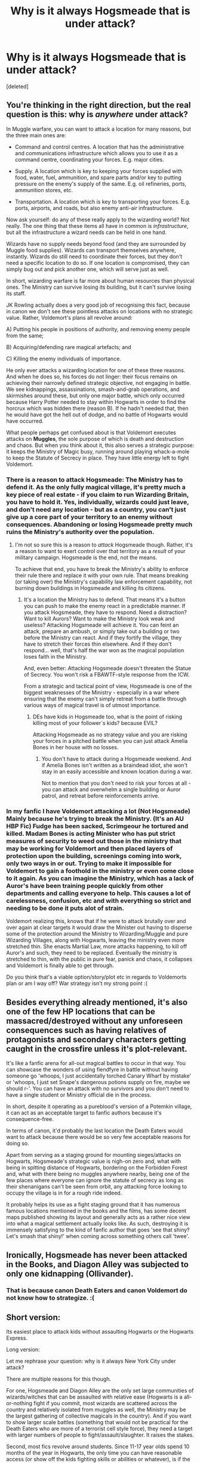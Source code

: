 #+TITLE: Why is it always Hogsmeade that is under attack?

* Why is it always Hogsmeade that is under attack?
:PROPERTIES:
:Score: 28
:DateUnix: 1529935968.0
:DateShort: 2018-Jun-25
:FlairText: Discussion
:END:
[deleted]


** You're thinking in the right direction, but the real question is this: why is /anywhere/ under attack?

In Muggle warfare, you can want to attack a location for many reasons, but the three main ones are:

- Command and control centres. A location that has the administrative and communications infrastructure which allows you to use it as a command centre, coordinating your forces. E.g. major cities.

- Supply. A location which is key to keeping your forces supplied with food, water, fuel, ammunition, and spare parts and/or key to putting pressure on the enemy's supply of the same. E.g. oil refineries, ports, ammunition stores, etc.

- Transportation. A location which is key to transporting your forces. E.g. ports, airports, and roads, but also enemy anti-air infrastructure.

Now ask yourself: do any of these really apply to the wizarding world? Not really. The one thing that these items all have in common is /infrastructure/, but all the infrastructure a wizard needs can be held in one hand.

Wizards have no supply needs beyond food (and they are surrounded by Muggle food supplies). Wizards can transport themselves anywhere, instantly. Wizards do still need to coordinate their forces, but they don't need a specific location to do so. If one location is compromised, they can simply bug out and pick another one, which will serve just as well.

In short, wizarding warfare is far more about human resources than physical ones. The Ministry can survive losing its building, but it can't survive losing its staff.

JK Rowling actually does a very good job of recognising this fact, because in canon we don't see these pointless attacks on locations with no strategic value. Rather, Voldemort's plans all revolve around:

A) Putting his people in positions of authority, and removing enemy people from the same;

B) Acquiring/defending rare magical artefacts; and

C) Killing the enemy individuals of importance.

He only ever attacks a wizarding location for one of these three reasons. And when he does so, his forces do not linger: their focus remains on achieving their narrowly defined strategic objective, not engaging in battle. We see kidnappings, assassinations, smash-and-grab operations, and skirmishes around these, but only one major battle, which only occurred because Harry Potter needed to stay within Hogwarts in order to find the horcrux which was hidden there (reason B). If he hadn't needed that, then he would have got the hell out of dodge, and no battle of Hogwarts would have occurred.

What people perhaps get confused about is that Voldemort executes attacks on *Muggles*, the sole purpose of which is death and destruction and chaos. But when you think about it, this also serves a strategic purpose: it keeps the Ministry of Magic busy, running around playing whack-a-mole to keep the Statute of Secrecy in place. They have little energy left to fight Voldemort.
:PROPERTIES:
:Author: Taure
:Score: 60
:DateUnix: 1529946860.0
:DateShort: 2018-Jun-25
:END:

*** There is a reason to attack Hogsmeade: The Ministry has to defend it. As the only fully magical village, it's pretty much a key piece of real estate - if you claim to run Wizarding Britain, you have to hold it. Yes, individually, wizards could just leave, and don't need any location - but as a country, you can't just give up a core part of your territory to an enemy without consequences. Abandoning or losing Hogsmeade pretty much ruins the Ministry's authority over the population.
:PROPERTIES:
:Author: Starfox5
:Score: 13
:DateUnix: 1529957426.0
:DateShort: 2018-Jun-26
:END:

**** I'm not so sure this is a reason to /attack/ Hogsmeade though. Rather, it's a reason to want to exert control over that territory as a /result/ of your military campaign. Hogsmeade is the end, not the means.

To achieve that end, you have to break the Ministry's ability to enforce their rule there and replace it with your own rule. That means breaking (or taking over) the Ministry's capability law enforcement capability, not burning down buildings in Hogsmeade and killing its citizens.
:PROPERTIES:
:Author: Taure
:Score: 21
:DateUnix: 1529957666.0
:DateShort: 2018-Jun-26
:END:

***** It's a location the Ministry has to defend. That means it's a button you can push to make the enemy react in a predictable manner. If you attack Hogsmeade, they have to respond. Need a distraction? Want to kill Aurors? Want to make the Ministry look weak and useless? Attacking Hogsmeade will achieve it. You can feint an attack, prepare an ambush, or simply take out a building or two before the Ministry can react. And if they fortify the village, they have to stretch their forces thin elsewhere. And if they don't respond... well, that's half the war won as the magical population loses faith in the Ministry.

And, even better: Attacking Hogsmeade doesn't threaten the Statue of Secrecy. You won't risk a FBAWTF-style response from the ICW.

From a strategic and tactical point of view, Hogsmeade is one of the biggest weaknesses of the Ministry - especially in a war where ensuring that the enemy can't simply retreat from a battle through various ways of magical travel is of utmost importance.
:PROPERTIES:
:Author: Starfox5
:Score: 8
:DateUnix: 1529959699.0
:DateShort: 2018-Jun-26
:END:

****** DEs have kids in Hogsmeade too, what is the point of risking killing most of your follower´s kids? because EVIL?

Attacking Hogsmeade as no strategy value and you are risking your forces in a pitched battle when you can just attack Amelia Bones in her house with no losses.
:PROPERTIES:
:Author: Mestrehunter
:Score: 5
:DateUnix: 1529977614.0
:DateShort: 2018-Jun-26
:END:

******* You don't have to attack during a Hogsmeade weekend. And if Amelia Bones isn't written as a braindead idiot, she won't stay in an easily accessible and known location during a war.

Not to mention that you don't need to risk your forces at all - you can attack and overwhelm a single building or Auror patrol, and retreat before reinforcements arrive.
:PROPERTIES:
:Author: Starfox5
:Score: 4
:DateUnix: 1529991646.0
:DateShort: 2018-Jun-26
:END:


*** In my fanfic I have Voldemort attacking a lot (Not Hogsmeade) Mainly because he's trying to break the Ministry. (It's an AU HBP Fic) Fudge has been sacked, Scrimgeour he tortured and killed. Madam Bones is acting Minister who has put strict measures of security to weed out those in the ministry that may be working for Voldemort and then placed layers of protection upon the building, screenings coming into work, only two ways in or out. Trying to make it impossible for Voldemort to gain a foothold in the ministry or even come close to it again. As you can imagine the Ministry, which has a lack of Auror's have been training people quickly from other departments and calling everyone to help. This causes a lot of carelessness, confusion, etc and with everything so strict and needing to be done it puts alot of strain.

Voldemort realizing this, knows that if he were to attack brutally over and over again at clear targets it would draw the Minister out having to disperse some of the protection around the Ministry to Wizarding/Muggle and pure Wizarding Villages, along with Hogwarts, leaving the ministry even more stretched thin. She enacts Martial Law, more attacks happening, to kill off Auror's and such, they need to be replaced. Eventually the ministry is stretched to thin, with the public in pure fear, panick and chaos, it collapses and Voldemort is finally able to get through.

Do you think that's a viable option/story/plot etc in regards to Voldemorts plan or am I way off? War strategy isn't my strong point :(
:PROPERTIES:
:Author: Irulantk
:Score: 1
:DateUnix: 1530150085.0
:DateShort: 2018-Jun-28
:END:


** Besides everything already mentioned, it's also one of the few HP locations that can be massacred/destroyed without any unforeseen consequences such as having relatives of protagonists and secondary characters getting caught in the crossfire unless it's plot-relevant.

It's like a fanfic arena for all-out magical battles to occur in that way. You can showcase the wonders of using fiendfyre in battle without having someone go 'whoops, I just accidentally torched Canary Wharf by mistake' or 'whoops, I just set Snape's dangerous potions supply on fire, maybe we should r-'. You can have an attack with no survivors and you don't need to have a single student or Ministry official die in the process.

In short, despite it operating as a pureblood's version of a Potemkin village, it can act as an acceptable target to fanfic authors because it's consequence-free.

In terms of canon, it'd probably the last location the Death Eaters would want to attack because there would be so very few acceptable reasons for doing so.

Apart from serving as a staging ground for mounting sieges/attacks on Hogwarts, Hogsmeade's strategic value is nigh-on zero and, what with being in spitting distance of Hogwarts, bordering on the Forbidden Forest and, what with there being no muggles anywhere nearby, being one of the few places where everyone can ignore the statute of secrecy as long as their shenanigans can't be seen from orbit, any attacking force looking to occupy the village is in for a rough ride indeed.

It probably helps its use as a fight staging ground that it has numerous famous locations mentioned in the books and the films, has some decent maps published showing its layout and generally acts as a rather nice view into what a magical settlement actually looks like. As such, destroying it is immensely satisfying to the kind of fanfic author that goes 'see that shiny? Let's smash that shiny!' when coming across something others call 'twee'.
:PROPERTIES:
:Author: darklooshkin
:Score: 24
:DateUnix: 1529944936.0
:DateShort: 2018-Jun-25
:END:


** Ironically, Hogsmeade has never been attacked in the Books, and Diagon Alley was subjected to only one kidnapping (Ollivander).
:PROPERTIES:
:Author: InquisitorCOC
:Score: 12
:DateUnix: 1529943616.0
:DateShort: 2018-Jun-25
:END:

*** That is because canon Death Eaters and canon Voldemort do not know how to strategize. :(
:PROPERTIES:
:Score: 1
:DateUnix: 1529943975.0
:DateShort: 2018-Jun-25
:END:


** Short version:

Its easiest place to attack kids without assaulting Hogwarts or the Hogwarts Express.

Long version:

Let me rephrase your question: why is it always New York City under attack?

There are multiple reasons for this though.

For one, Hogsmeade and Diagon Alley are the only set large communities of wizards/witches that can be assaulted with relative ease (Hogwarts is a all-or-nothing fight if you commit, most wizards are scattered across the country and relatively isolated from muggles as well, the Ministry may be the largest gathering of collective magicals in the country). And if you want to show larger scale battles (something that would not be practical for the Death Eaters who are more of a terrorist cell style force), they need a target with larger numbers of people to fight/assault/slaughter. It raises the stakes.

Second, most fics revolve around students. Since 11-17 year olds spend 10 months of the year in Hogwarts, the only time you can have reasonable access (or show off the kids fighting skills or abilities or whatever), is if the death eaters attack on a Hogsmeade weekend. Often, this is to breakup the monotony of school routine or show the war occurring.

Third, Hogsmeade has no real defenses from what we can see in canon. Sure, wizards are generally incompetent and thus anyone with half an intellect can rise to the top, but there are no real barriers and there are probably good reasons for it. This is what you would want if you are a town filled largely with artisans, salesmen, and service providers: to lower the barriers for trade to flow. If you make it hard to access, people stop trying to go there, and now people cannot live there anymore.

For another, like New York City, it is already well fleshed out for the author and does not require a lot of extra world-building. We know of more than a dozen shops and businesses from canon, which makes showing it being attacked feel more personal than "the Death Eaters assaulted Aberystwyth" or something like that.
:PROPERTIES:
:Author: XeshTrill
:Score: 6
:DateUnix: 1529949746.0
:DateShort: 2018-Jun-25
:END:


** I think it's the closest/only town around Hogwarts.

Besides it seems to be 100% magical, so that helps.
:PROPERTIES:
:Author: will1707
:Score: 7
:DateUnix: 1529937328.0
:DateShort: 2018-Jun-25
:END:

*** u/deleted:
#+begin_quote
  Besides it seems to be 100% magical, so that helps.
#+end_quote

For the sake of argument, I wouldn't say this is a good thing.

Surely open wizarding fights in muggle areas is an advantage to Death Eaters, as it means defenders like the Ministry or the OotP cannot operate using their full capabilities (due to needing to respect the Statue of Secrecy) whilst also heaping on extra strain for the Ministry after the fight, as they'll need to cover up the fight from the muggles afterwards?

Also, why would as it often portrayed in fanfiction, Purebloods and those who value magical blood wish to burn it to the ground? If it's the only magical place in Britain, surely it would be more valuable to keep it standing.
:PROPERTIES:
:Score: 6
:DateUnix: 1529945205.0
:DateShort: 2018-Jun-25
:END:

**** Advantage for Death Eaters perhaps, disadvantage for fanfic authors needing to add the complexities of masses of muggles into their battles.
:PROPERTIES:
:Author: gat0r8
:Score: 2
:DateUnix: 1530013733.0
:DateShort: 2018-Jun-26
:END:


** I'd guess because:

- Strategically close to Hogwarts

- Historically important

- Would have a negative effect on student / enemy morale
:PROPERTIES:
:Author: EnchiladasAreTasty
:Score: 3
:DateUnix: 1529979317.0
:DateShort: 2018-Jun-26
:END:


** It's the only all-magical city in Wizarding Britain. Thus, it's the only one that can safely suffer an all-out attack /without/ any risk to the Statute of Secrecy (which would engender a completely different plot).
:PROPERTIES:
:Author: Achille-Talon
:Score: 4
:DateUnix: 1529937575.0
:DateShort: 2018-Jun-25
:END:

*** Yes and it is where students like Harry and also teachers like McGonagall go sometimes so while they are there they are vulnerable and relaxed! :) It is the best place Death Eaters could choose to assassinate or kidnap them away from Hogwarts.
:PROPERTIES:
:Score: 3
:DateUnix: 1529941176.0
:DateShort: 2018-Jun-25
:END:


** The exhaustive list of places that Voldemort can attack:

- Hogwarts
- Hogsmeade
- Diagon Alley
- The Ministry
- An individual house
- Muggle areas

Voldemort generally wants to attack soft targets, and authors want to depict high-impact attacks. That just leaves Diagon Alley and Hogsmeade. Diagon Alley is a mixture of commercial and mixed use commercial / residential buildings, so if you're looking for a more residential target, Hogsmeade is your best choice. If you want a commercial area, Hogsmeade is still a good choice.
:PROPERTIES:
:Score: 2
:DateUnix: 1530074609.0
:DateShort: 2018-Jun-27
:END:


** Because that's where Harry is nearby and it lacks Hogwarts magical defenses. Also, an attack on the village will draw Dumbledore/Harry out of the castle and force a confrontation.
:PROPERTIES:
:Author: Hellstrike
:Score: 1
:DateUnix: 1529938493.0
:DateShort: 2018-Jun-25
:END:


** Morale
:PROPERTIES:
:Author: Fierysword5
:Score: 1
:DateUnix: 1530007469.0
:DateShort: 2018-Jun-26
:END:
